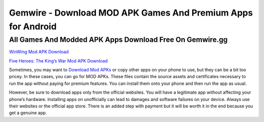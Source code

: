 Gemwire - Download MOD APK Games And Premium Apps for Android
==============================================================

******************************************************************************************************************************************
All Games And Modded APK Apps Download Free On Gemwire.gg
******************************************************************************************************************************************

`WinWing Mod APK Download <https://gemwire.gg/en/winwing-space-shooter-mod-apk/>`_

`Five Heroes: The King’s War Mod APK Download <https://gemwire.gg/en/five-heroes-the-kings-war-mod-apk/>`_

Sometimes, you may want to `Download Mod APKs <https://gemwire.gg/en/>`_ or copy other apps on your phone to use, but they can be a bit too pricey. In these cases, you can go for MOD APKs. These files contain the source assets and certificates necessary to run the app without paying for premium features. 
You can install them onto your phone and then run the app as usual.

However, be sure to download apps only from the official websites. You will have a legitimate app without affecting your phone’s hardware. Installing apps on unofficially can lead to damages and software failures on your device. Always use their websites or the official app store. There is an added step with payment but it will be worth it in the end because you get a genuine app.

